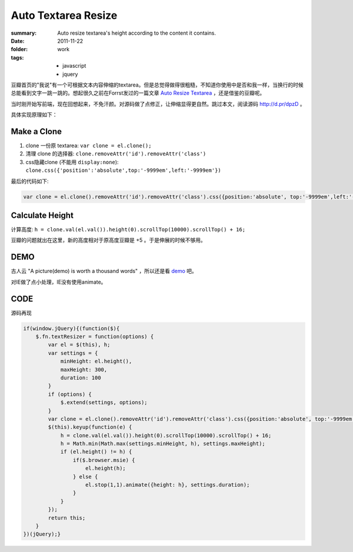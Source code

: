Auto Textarea Resize
=====================

:summary: 
    Auto resize textarea's height according to the content it contains.

:date: 2011-11-22
:folder: work
:tags:
    - javascript
    - jquery


豆瓣首页的"我说"有一个可根据文本内容伸缩的textarea。但是总觉得做得很粗糙，不知道你使用中是否和我一样，当换行的时候总能看到文字一跳一跳的。想起很久之前在Forrst发过的一篇文章 `Auto Resize Textarea <http://forrst.com/posts/Auto_Resize_Textarea-1eS>`_ ，还是借鉴的豆瓣呢。

当时刚开始写前端，现在回想起来，不免汗颜。对源码做了点修正，让伸缩显得更自然。跳过本文，阅读源码 http://d.pr/dpzD 。

具体实现原理如下：

Make a Clone
------------
1. clone 一份原 textarea: ``var clone = el.clone();``
2. 清理 clone 的选择器: ``clone.removeAttr('id').removeAttr('class')`` 
3. css隐藏clone (不能用 ``display:none``): 
   ``clone.css({'position':'absolute',top:'-9999em',left:'-9999em'})``

最后的代码如下:

.. sourcecode:: javascript

    var clone = el.clone().removeAttr('id').removeAttr('class').css({position:'absolute', top:'-9999em',left:'-9999em',width: el.width(), height: 'auto'}).appendTo('body');

Calculate Height
-----------------
计算高度: ``h = clone.val(el.val()).height(0).scrollTop(10000).scrollTop() + 16;``

豆瓣的问题就出在这里，新的高度相对于原高度豆瓣是 +5 。于是伸展的时候不够用。


DEMO
-------
古人云 "A picture(demo) is worth a thousand words" ，所以还是看 `demo <http://lepture.com/demo/auto-textarea-resize/>`_ 吧。

对IE做了点小处理，IE没有使用animate。

CODE
----------
源码再现

.. sourcecode:: javascript

    if(window.jQuery){(function($){
        $.fn.textResizer = function(options) {
            var el = $(this), h;
            var settings = {
                minHeight: el.height(),
                maxHeight: 300,
                duration: 100
            }
            if (options) {
                $.extend(settings, options);
            }
            var clone = el.clone().removeAttr('id').removeAttr('class').css({position:'absolute', top:'-9999em',left:'-9999em',width: el.width(), height: 'auto'}).appendTo('body');
            $(this).keyup(function(e) {
                h = clone.val(el.val()).height(0).scrollTop(10000).scrollTop() + 16;
                h = Math.min(Math.max(settings.minHeight, h), settings.maxHeight);
                if (el.height() != h) {
                    if($.browser.msie) {
                        el.height(h);
                    } else {
                        el.stop(1,1).animate({height: h}, settings.duration);
                    }
                }
            });
            return this;
        }
    })(jQuery);}
